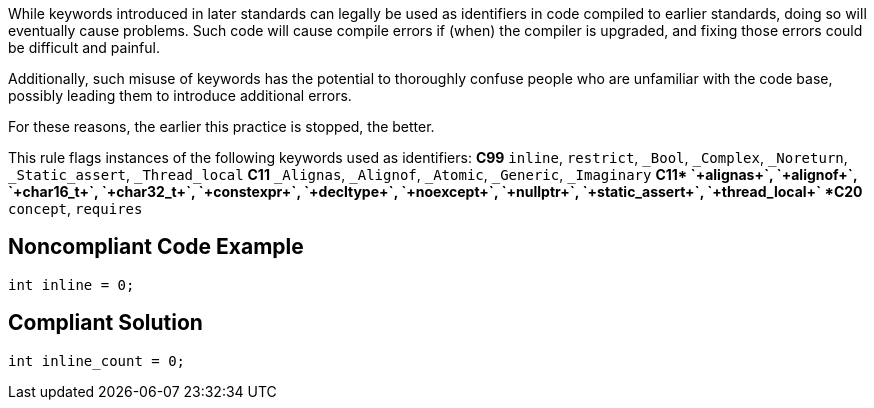 While keywords introduced in later standards can legally be used as identifiers in code compiled to earlier standards, doing so will eventually cause problems. Such code will cause compile errors if (when) the compiler is upgraded, and fixing those errors could be difficult and painful.  

Additionally, such misuse of keywords has the potential to thoroughly confuse people who are unfamiliar with the code base, possibly leading them to introduce additional errors. 

For these reasons, the earlier this practice is stopped, the better.

This rule flags instances of the following keywords used as identifiers:
*C99*
`+inline+`, `+restrict+`, `+_Bool+`, `+_Complex+`, `+_Noreturn+`, `+_Static_assert+`, `+_Thread_local+`
*C11*
`+_Alignas+`, `+_Alignof+`, `+_Atomic+`, `+_Generic+`, `+_Imaginary+`
*C++11*
`+alignas+`, `+alignof+`, `+char16_t+`, `+char32_t+`, `+constexpr+`, `+decltype+`, `+noexcept+`, `+nullptr+`, `+static_assert+`, `+thread_local+`
*C++20*
`+concept+`, `+requires+`


== Noncompliant Code Example

----
int inline = 0;
----


== Compliant Solution

----
int inline_count = 0;
----

